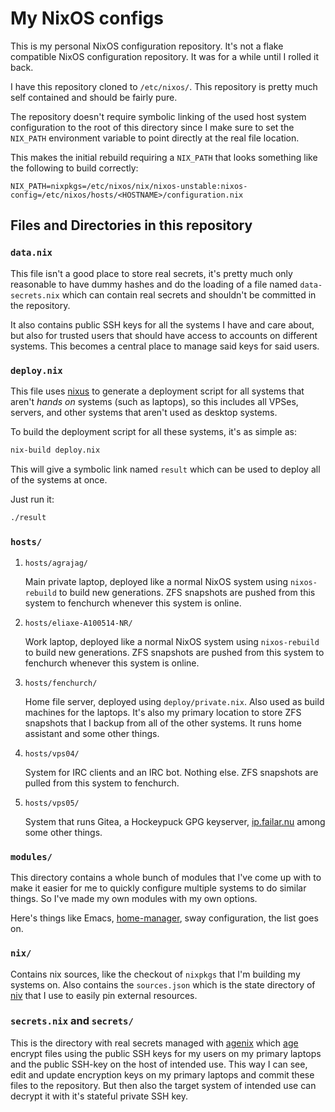 * My NixOS configs
This is my personal NixOS configuration repository. It's not a flake
compatible NixOS configuration repository. It was for a while until I rolled
it back.

I have this repository cloned to ~/etc/nixos/~. This repository is pretty
much self contained and should be fairly pure.

The repository doesn't require symbolic linking of the used host system
configuration to the root of this directory since I make sure to set the
~NIX_PATH~ environment variable to point directly at the real file location.

This makes the initial rebuild requiring a ~NIX_PATH~ that looks something
like the following to build correctly:
#+BEGIN_SRC
NIX_PATH=nixpkgs=/etc/nixos/nix/nixos-unstable:nixos-config=/etc/nixos/hosts/<HOSTNAME>/configuration.nix
#+END_SRC

** Files and Directories in this repository
*** ~data.nix~
This file isn't a good place to store real secrets, it's pretty much only
reasonable to have dummy hashes and do the loading of a file named
~data-secrets.nix~ which can contain real secrets and shouldn't be committed
in the repository.

It also contains public SSH keys for all the systems I have and care about,
but also for trusted users that should have access to accounts on different
systems. This becomes a central place to manage said keys for said users.

*** ~deploy.nix~
This file uses [[https://github.com/Infinisil/nixus][nixus]] to generate a deployment script for all systems that
aren't /hands on/ systems (such as laptops), so this includes all VPSes,
servers, and other systems that aren't used as desktop systems.

To build the deployment script for all these systems, it's as simple as:
#+BEGIN_SRC bash
  nix-build deploy.nix
#+END_SRC

This will give a symbolic link named ~result~ which can be used to deploy all
of the systems at once.

Just run it:
#+BEGIN_SRC bash
  ./result
#+END_SRC

*** ~hosts/~
**** ~hosts/agrajag/~
Main private laptop, deployed like a normal NixOS system using
~nixos-rebuild~ to build new generations. ZFS snapshots are pushed from this
system to fenchurch whenever this system is online.

**** ~hosts/eliaxe-A100514-NR/~
Work laptop, deployed like a normal NixOS system using ~nixos-rebuild~ to
build new generations. ZFS snapshots are pushed from this system to fenchurch
whenever this system is online.

**** ~hosts/fenchurch/~
Home file server, deployed using ~deploy/private.nix~. Also used as build
machines for the laptops. It's also my primary location to store ZFS
snapshots that I backup from all of the other systems. It runs home assistant
and some other things.

**** ~hosts/vps04/~
System for IRC clients and an IRC bot. Nothing else. ZFS snapshots are pulled
from this system to fenchurch.

**** ~hosts/vps05/~
System that runs Gitea, a Hockeypuck GPG keyserver, [[https://ip.failar.nu/][ip.failar.nu]] among some
other things.

*** ~modules/~
This directory contains a whole bunch of modules that I've come up with to
make it easier for me to quickly configure multiple systems to do similar
things. So I've made my own modules with my own options.

Here's things like Emacs, [[https://github.com/nix-community/home-manager][home-manager]], sway configuration, the list goes on.

*** ~nix/~
Contains nix sources, like the checkout of ~nixpkgs~ that I'm building my
systems on. Also contains the ~sources.json~ which is the state directory of
[[https://github.com/nmattia/niv][niv]] that I use to easily pin external resources.

*** ~secrets.nix~ and ~secrets/~
This is the directory with real secrets managed with [[https://github.com/ryantm/agenix][agenix]] which [[https://github.com/FiloSottile/age][age]] encrypt
files using the public SSH keys for my users on my primary laptops and the
public SSH-key on the host of intended use. This way I can see, edit and
update encryption keys on my primary laptops and commit these files to the
repository. But then also the target system of intended use can decrypt it
with it's stateful private SSH key.
